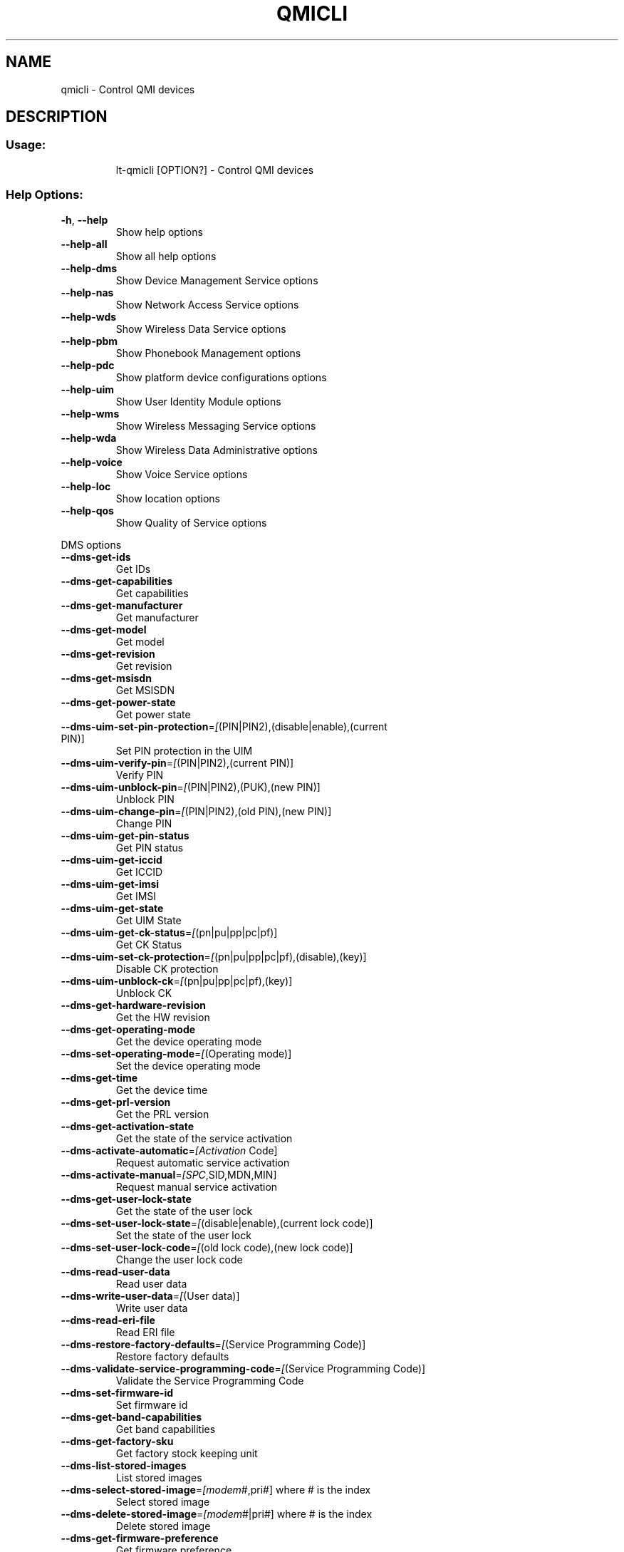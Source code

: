 .\" DO NOT MODIFY THIS FILE!  It was generated by help2man 1.47.10.
.TH QMICLI "1" "April 2019" "qmicli " "User Commands"
.SH NAME
qmicli \- Control QMI devices
.SH DESCRIPTION
.SS "Usage:"
.IP
lt\-qmicli [OPTION?] \- Control QMI devices
.SS "Help Options:"
.TP
\fB\-h\fR, \fB\-\-help\fR
Show help options
.TP
\fB\-\-help\-all\fR
Show all help options
.TP
\fB\-\-help\-dms\fR
Show Device Management Service options
.TP
\fB\-\-help\-nas\fR
Show Network Access Service options
.TP
\fB\-\-help\-wds\fR
Show Wireless Data Service options
.TP
\fB\-\-help\-pbm\fR
Show Phonebook Management options
.TP
\fB\-\-help\-pdc\fR
Show platform device configurations options
.TP
\fB\-\-help\-uim\fR
Show User Identity Module options
.TP
\fB\-\-help\-wms\fR
Show Wireless Messaging Service options
.TP
\fB\-\-help\-wda\fR
Show Wireless Data Administrative options
.TP
\fB\-\-help\-voice\fR
Show Voice Service options
.TP
\fB\-\-help\-loc\fR
Show location options
.TP
\fB\-\-help\-qos\fR
Show Quality of Service options
.PP
DMS options
.TP
\fB\-\-dms\-get\-ids\fR
Get IDs
.TP
\fB\-\-dms\-get\-capabilities\fR
Get capabilities
.TP
\fB\-\-dms\-get\-manufacturer\fR
Get manufacturer
.TP
\fB\-\-dms\-get\-model\fR
Get model
.TP
\fB\-\-dms\-get\-revision\fR
Get revision
.TP
\fB\-\-dms\-get\-msisdn\fR
Get MSISDN
.TP
\fB\-\-dms\-get\-power\-state\fR
Get power state
.TP
\fB\-\-dms\-uim\-set\-pin\-protection\fR=\fI\,[\/\fR(PIN|PIN2),(disable|enable),(current PIN)]
Set PIN protection in the UIM
.TP
\fB\-\-dms\-uim\-verify\-pin\fR=\fI\,[\/\fR(PIN|PIN2),(current PIN)]
Verify PIN
.TP
\fB\-\-dms\-uim\-unblock\-pin\fR=\fI\,[\/\fR(PIN|PIN2),(PUK),(new PIN)]
Unblock PIN
.TP
\fB\-\-dms\-uim\-change\-pin\fR=\fI\,[\/\fR(PIN|PIN2),(old PIN),(new PIN)]
Change PIN
.TP
\fB\-\-dms\-uim\-get\-pin\-status\fR
Get PIN status
.TP
\fB\-\-dms\-uim\-get\-iccid\fR
Get ICCID
.TP
\fB\-\-dms\-uim\-get\-imsi\fR
Get IMSI
.TP
\fB\-\-dms\-uim\-get\-state\fR
Get UIM State
.TP
\fB\-\-dms\-uim\-get\-ck\-status\fR=\fI\,[\/\fR(pn|pu|pp|pc|pf)]
Get CK Status
.TP
\fB\-\-dms\-uim\-set\-ck\-protection\fR=\fI\,[\/\fR(pn|pu|pp|pc|pf),(disable),(key)]
Disable CK protection
.TP
\fB\-\-dms\-uim\-unblock\-ck\fR=\fI\,[\/\fR(pn|pu|pp|pc|pf),(key)]
Unblock CK
.TP
\fB\-\-dms\-get\-hardware\-revision\fR
Get the HW revision
.TP
\fB\-\-dms\-get\-operating\-mode\fR
Get the device operating mode
.TP
\fB\-\-dms\-set\-operating\-mode\fR=\fI\,[\/\fR(Operating mode)]
Set the device operating mode
.TP
\fB\-\-dms\-get\-time\fR
Get the device time
.TP
\fB\-\-dms\-get\-prl\-version\fR
Get the PRL version
.TP
\fB\-\-dms\-get\-activation\-state\fR
Get the state of the service activation
.TP
\fB\-\-dms\-activate\-automatic\fR=\fI\,[Activation\/\fR Code]
Request automatic service activation
.TP
\fB\-\-dms\-activate\-manual\fR=\fI\,[SPC\/\fR,SID,MDN,MIN]
Request manual service activation
.TP
\fB\-\-dms\-get\-user\-lock\-state\fR
Get the state of the user lock
.TP
\fB\-\-dms\-set\-user\-lock\-state\fR=\fI\,[\/\fR(disable|enable),(current lock code)]
Set the state of the user lock
.TP
\fB\-\-dms\-set\-user\-lock\-code\fR=\fI\,[\/\fR(old lock code),(new lock code)]
Change the user lock code
.TP
\fB\-\-dms\-read\-user\-data\fR
Read user data
.TP
\fB\-\-dms\-write\-user\-data\fR=\fI\,[\/\fR(User data)]
Write user data
.TP
\fB\-\-dms\-read\-eri\-file\fR
Read ERI file
.TP
\fB\-\-dms\-restore\-factory\-defaults\fR=\fI\,[\/\fR(Service Programming Code)]
Restore factory defaults
.TP
\fB\-\-dms\-validate\-service\-programming\-code\fR=\fI\,[\/\fR(Service Programming Code)]
Validate the Service Programming Code
.TP
\fB\-\-dms\-set\-firmware\-id\fR
Set firmware id
.TP
\fB\-\-dms\-get\-band\-capabilities\fR
Get band capabilities
.TP
\fB\-\-dms\-get\-factory\-sku\fR
Get factory stock keeping unit
.TP
\fB\-\-dms\-list\-stored\-images\fR
List stored images
.TP
\fB\-\-dms\-select\-stored\-image\fR=\fI\,[modem\/\fR#,pri#] where # is the index
Select stored image
.TP
\fB\-\-dms\-delete\-stored\-image\fR=\fI\,[modem\/\fR#|pri#] where # is the index
Delete stored image
.TP
\fB\-\-dms\-get\-firmware\-preference\fR
Get firmware preference
.TP
\fB\-\-dms\-set\-firmware\-preference\fR=\fI\,[\/\fR(fwver),(config),(carrier)]
Set firmware preference
.TP
\fB\-\-dms\-get\-boot\-image\-download\-mode\fR
Get boot image download mode
.TP
\fB\-\-dms\-set\-boot\-image\-download\-mode\fR=\fI\,[normal\/\fR|boot\-and\-recovery]
Set boot image download mode
.TP
\fB\-\-dms\-get\-software\-version\fR
Get software version
.TP
\fB\-\-dms\-set\-fcc\-authentication\fR
Set FCC authentication
.TP
\fB\-\-dms\-get\-supported\-messages\fR
Get supported messages
.TP
\fB\-\-dms\-hp\-change\-device\-mode\fR=\fI\,[fastboot]\/\fR
Change device mode (HP specific)
.TP
\fB\-\-dms\-swi\-get\-current\-firmware\fR
Get Current Firmware (Sierra Wireless specific)
.TP
\fB\-\-dms\-swi\-get\-usb\-composition\fR
Get current and supported USB compositions (Sierra Wireless specific)
.TP
\fB\-\-dms\-swi\-set\-usb\-composition\fR=\fI\,[\/\fR#]
Set USB composition (Sierra Wireless specific)
.TP
\fB\-\-dms\-dell\-change\-device\-mode\fR=\fI\,[fastboot\-ota\/\fR|fastboot\-online]
Change device mode (DELL specific)
.TP
\fB\-\-dms\-dell\-get\-firmware\-version\fR=\fI\,[firmware\-mcfg\-apps\/\fR|firmware\-mcfg|apps]
Get firmware version (DELL specific)
.TP
\fB\-\-dms\-reset\fR
Reset the service state
.TP
\fB\-\-dms\-noop\fR
Just allocate or release a DMS client. Use with `\-\-client\-no\-release\-cid' and/or `\-\-client\-cid'
.PP
NAS options
.TP
\fB\-\-nas\-get\-signal\-strength\fR
Get signal strength
.TP
\fB\-\-nas\-get\-signal\-info\fR
Get signal info
.TP
\fB\-\-nas\-get\-tx\-rx\-info\fR=\fI\,[\/\fR(Radio Interface)]
Get TX/RX info
.TP
\fB\-\-nas\-get\-home\-network\fR
Get home network
.TP
\fB\-\-nas\-get\-serving\-system\fR
Get serving system
.TP
\fB\-\-nas\-get\-system\-info\fR
Get system info
.TP
\fB\-\-nas\-get\-technology\-preference\fR
Get technology preference
.TP
\fB\-\-nas\-get\-system\-selection\-preference\fR
Get system selection preference
.TP
\fB\-\-nas\-set\-system\-selection\-preference\fR=\fI\,[cdma\-1x\/\fR|cdma\-1xevdo|gsm|umts|lte|td\-scdma]
Set system selection preference
.TP
\fB\-\-nas\-network\-scan\fR
Scan networks
.TP
\fB\-\-nas\-get\-cell\-location\-info\fR
Get Cell Location Info
.TP
\fB\-\-nas\-force\-network\-search\fR
Force network search
.TP
\fB\-\-nas\-get\-operator\-name\fR
Get operator name data
.TP
\fB\-\-nas\-get\-lte\-cphy\-ca\-info\fR
Get LTE Cphy CA Info
.TP
\fB\-\-nas\-get\-rf\-band\-info\fR
Get RF Band Info
.TP
\fB\-\-nas\-get\-supported\-messages\fR
Get supported messages
.TP
\fB\-\-nas\-reset\fR
Reset the service state
.TP
\fB\-\-nas\-noop\fR
Just allocate or release a NAS client. Use with `\-\-client\-no\-release\-cid' and/or `\-\-client\-cid'
.PP
WDS options
.TP
\fB\-\-wds\-start\-network\fR=\fI\,[\/\fR"key=value,..."]
Start network (allowed keys: apn, 3gpp\-profile, 3gpp2\-profile, auth (PAP|CHAP|BOTH), username, password, autoconnect=yes, ip\-type (4|6))
.TP
\fB\-\-wds\-follow\-network\fR
Follow the network status until disconnected. Use with `\-\-wds\-start\-network'
.TP
\fB\-\-wds\-stop\-network\fR=\fI\,[Packet\/\fR data handle] OR [disable\-autoconnect]
Stop network
.TP
\fB\-\-wds\-get\-current\-settings\fR
Get current settings
.TP
\fB\-\-wds\-get\-packet\-service\-status\fR
Get packet service status
.TP
\fB\-\-wds\-get\-packet\-statistics\fR
Get packet statistics
.TP
\fB\-\-wds\-get\-data\-bearer\-technology\fR
Get data bearer technology
.TP
\fB\-\-wds\-get\-current\-data\-bearer\-technology\fR
Get current data bearer technology
.TP
\fB\-\-wds\-go\-dormant\fR
Make the active data connection go dormant
.TP
\fB\-\-wds\-go\-active\fR
Make the active data connection go active
.TP
\fB\-\-wds\-get\-dormancy\-status\fR
Get the dormancy status of the active data connection
.TP
\fB\-\-wds\-create\-profile\fR=\fI\,[\/\fR"(3gpp|3gpp2)[,key=value,...]"]
Create new profile using first available profile index (optional keys: name, apn, pdp\-type (IP|PPP|IPV6|IPV4V6), auth (NONE|PAP|CHAP|BOTH), username, password, context\-num, no\-roaming=yes, disabled=yes)
.TP
\fB\-\-wds\-swi\-create\-profile\-indexed\fR=\fI\,[\/\fR"(3gpp|3gpp2),#[,key=value,...]"]
Create new profile at specified profile index [Sierra Wireless specific] (optional keys: name, apn, pdp\-type (IP|PPP|IPV6|IPV4V6), auth (NONE|PAP|CHAP|BOTH), username, password, context\-num, no\-roaming=yes, disabled=yes)
.TP
\fB\-\-wds\-modify\-profile\fR=\fI\,[\/\fR"(3gpp|3gpp2),#,key=value,..."]
Modify existing profile (optional keys: name, apn, pdp\-type (IP|PPP|IPV6|IPV4V6), auth (NONE|PAP|CHAP|BOTH), username, password, context\-num, no\-roaming=yes, disabled=yes)
.TP
\fB\-\-wds\-delete\-profile\fR=\fI\,[\/\fR(3gpp|3gpp2),#]
Delete existing profile
.TP
\fB\-\-wds\-get\-profile\-list\fR=\fI\,[3gpp\/\fR|3gpp2]
Get profile list
.TP
\fB\-\-wds\-get\-default\-profile\-num\fR=\fI\,[3gpp\/\fR|3gpp2]
Get default profile number
.TP
\fB\-\-wds\-set\-default\-profile\-num\fR=\fI\,[\/\fR(3gpp|3gpp2),#]
Set default profile number
.TP
\fB\-\-wds\-get\-default\-settings\fR=\fI\,[3gpp\/\fR|3gpp2]
Get default settings
.TP
\fB\-\-wds\-get\-autoconnect\-settings\fR
Get autoconnect settings
.TP
\fB\-\-wds\-set\-autoconnect\-settings\fR=\fI\,[\/\fR(enabled|disabled|paused)[,(roaming\-allowed|home\-only)]]
Set autoconnect settings (roaming settings optional)
.TP
\fB\-\-wds\-get\-supported\-messages\fR
Get supported messages
.TP
\fB\-\-wds\-reset\fR
Reset the service state
.TP
\fB\-\-wds\-bind\-mux\-data\-port\fR=\fI\,[\/\fR"key=value,..."]
Bind qmux data port to controller device (allowed keys: mux\-id, ep\-iface\-number) to be used with `\-\-client\-no\-release\-cid'
.TP
\fB\-\-wds\-set\-ip\-family\fR=\fI\,[4\/\fR|6]
Set IP family
.TP
\fB\-\-wds\-get\-channel\-rates\fR
Get channel data rates
.TP
\fB\-\-wds\-noop\fR
Just allocate or release a WDS client. Use with `\-\-client\-no\-release\-cid' and/or `\-\-client\-cid'
.PP
PBM options
.TP
\fB\-\-pbm\-get\-all\-capabilities\fR
Get all phonebook capabilities
.TP
\fB\-\-pbm\-noop\fR
Just allocate or release a PBM client. Use with `\-\-client\-no\-release\-cid' and/or `\-\-client\-cid'
.PP
PDC options
.TP
\fB\-\-pdc\-list\-configs\fR=\fI\,[\/\fR(platform|software)]
List all configs
.TP
\fB\-\-pdc\-delete\-config\fR=\fI\,[\/\fR(platform|software),ConfigId]
Delete config
.TP
\fB\-\-pdc\-activate\-config\fR=\fI\,[\/\fR(platform|software),ConfigId]
Activate config
.TP
\fB\-\-pdc\-deactivate\-config\fR=\fI\,[\/\fR(platform|software),ConfigId]
Deactivate config
.TP
\fB\-\-pdc\-load\-config\fR=\fI\,[Path\/\fR to config]
Load config to device
.TP
\fB\-\-pdc\-noop\fR
Just allocate or release a PDC client. Use with `\-\-client\-no\-release\-cid' and/or `\-\-client\-cid'
.PP
UIM options
.TP
\fB\-\-uim\-set\-pin\-protection\fR=\fI\,[\/\fR(PIN1|PIN2|UPIN),(disable|enable),(current PIN)]
Set PIN protection
.TP
\fB\-\-uim\-verify\-pin\fR=\fI\,[\/\fR(PIN1|PIN2|UPIN),(current PIN)]
Verify PIN
.TP
\fB\-\-uim\-unblock\-pin\fR=\fI\,[\/\fR(PIN1|PIN2|UPIN),(PUK),(new PIN)]
Unblock PIN
.TP
\fB\-\-uim\-change\-pin\fR=\fI\,[\/\fR(PIN1|PIN2|UPIN),(old PIN),(new PIN)]
Change PIN
.TP
\fB\-\-uim\-read\-transparent\fR=\fI\,[0xNNNN\/\fR,0xNNNN,...]
Read a transparent file given the file path
.TP
\fB\-\-uim\-get\-file\-attributes\fR=\fI\,[0xNNNN\/\fR,0xNNNN,...]
Get the attributes of a given file
.TP
\fB\-\-uim\-read\-record\fR=\fI\,[\/\fR"key=value,..."]
Read a record from given file (allowed keys: record\-number, record\-length, file ([0xNNNN\-0xNNNN,...])
.TP
\fB\-\-uim\-get\-card\-status\fR
Get card status
.TP
\fB\-\-uim\-get\-supported\-messages\fR
Get supported messages
.TP
\fB\-\-uim\-sim\-power\-on\fR=\fI\,[\/\fR(slot number)]
Power on SIM card
.TP
\fB\-\-uim\-sim\-power\-off\fR=\fI\,[\/\fR(slot number)]
Power off SIM card
.TP
\fB\-\-uim\-reset\fR
Reset the service state
.TP
\fB\-\-uim\-noop\fR
Just allocate or release a UIM client. Use with `\-\-client\-no\-release\-cid' and/or `\-\-client\-cid'
.PP
WMS options
.TP
\fB\-\-wms\-get\-supported\-messages\fR
Get supported messages
.TP
\fB\-\-wms\-reset\fR
Reset the service state
.TP
\fB\-\-wms\-noop\fR
Just allocate or release a WMS client. Use with `\-\-client\-no\-release\-cid' and/or `\-\-client\-cid'
.PP
WDA options
.TP
\fB\-\-wda\-set\-data\-format\fR=\fI\,[\/\fR"key=value,..."]
Set data format (allowed keys: link\-layer\-protocol (802\-3|raw\-ip), ul\-protocol (tlp|qc\-ncm|mbim|rndis|qmap), dl\-protocol (tlp|qc\-ncm|mbim|rndis|qmap), dl\-datagrams\-max\-size, dl\-max\-datagrams, ep\-type (undefined|hsusb), ep\-iface\-number)
.TP
\fB\-\-wda\-get\-data\-format\fR
Get data format
.TP
\fB\-\-wda\-get\-supported\-messages\fR
Get supported messages
.TP
\fB\-\-wda\-noop\fR
Just allocate or release a WDA client. Use with `\-\-client\-no\-release\-cid' and/or `\-\-client\-cid'
.PP
VOICE options
.TP
\fB\-\-voice\-get\-config\fR
Get Voice service configuration
.TP
\fB\-\-voice\-get\-supported\-messages\fR
Get supported messages
.TP
\fB\-\-voice\-noop\fR
Just allocate or release a VOICE client. Use with `\-\-client\-no\-release\-cid' and/or `\-\-client\-cid'
.PP
LOC options
.TP
\fB\-\-loc\-session\-id\fR=\fI\,[ID]\/\fR
Session ID for the LOC session
.TP
\fB\-\-loc\-start\fR
Start location gathering
.TP
\fB\-\-loc\-stop\fR
Stop location gathering
.TP
\fB\-\-loc\-get\-position\-report\fR
Get position reported by the location module
.TP
\fB\-\-loc\-get\-gnss\-sv\-info\fR
Show GNSS space vehicle info
.TP
\fB\-\-loc\-timeout\fR=\fI\,[SECS]\/\fR
Maximum time to wait for information in `\-\-loc\-get\-position\-report' and `\-\-loc\-get\-gnss\-sv\-info' (default 30s)
.TP
\fB\-\-loc\-follow\-position\-report\fR
Follow all position updates reported by the location module indefinitely
.TP
\fB\-\-loc\-follow\-gnss\-sv\-info\fR
Follow all GNSS space vehicle info updates reported by the location module indefinitely
.TP
\fB\-\-loc\-follow\-nmea\fR
Follow all NMEA trace updates reported by the location module indefinitely
.TP
\fB\-\-loc\-delete\-assistance\-data\fR
Delete positioning assistance data
.TP
\fB\-\-loc\-noop\fR
Just allocate or release a LOC client. Use with `\-\-client\-no\-release\-cid' and/or `\-\-client\-cid'
.PP
QoS options
.TP
\fB\-\-qos\-get\-flow\-status\fR=\fI\,[QoS\/\fR ID]
Get QoS flow status
.TP
\fB\-\-qos\-get\-network\-status\fR
Gets the network status
.TP
\fB\-\-qos\-swi\-read\-data\-stats\fR=\fI\,[APN\/\fR ID]
Read data stats (Sierra Wireless specific)
.TP
\fB\-\-qos\-reset\fR
Reset the service state
.TP
\fB\-\-qos\-noop\fR
Just allocate or release a QOS client. Use with `\-\-client\-no\-release\-cid' and/or `\-\-client\-cid'
.SS "Application Options:"
.TP
\fB\-d\fR, \fB\-\-device\fR=\fI\,[PATH]\/\fR
Specify device path
.TP
\fB\-w\fR, \fB\-\-get\-wwan\-iface\fR
Get the WWAN iface name associated with this control port
.TP
\fB\-e\fR, \fB\-\-get\-expected\-data\-format\fR
Get the expected data format in the WWAN iface
.TP
\fB\-E\fR, \fB\-\-set\-expected\-data\-format\fR=\fI\,[802\-3\/\fR|raw\-ip]
Set the expected data format in the WWAN iface
.TP
\fB\-\-get\-service\-version\-info\fR
Get service version info
.TP
\fB\-\-device\-set\-instance\-id\fR=\fI\,[Instance\/\fR ID]
Set instance ID
.TP
\fB\-\-device\-open\-version\-info\fR
Run version info check when opening device
.TP
\fB\-\-device\-open\-sync\fR
Run sync operation when opening device
.TP
\fB\-p\fR, \fB\-\-device\-open\-proxy\fR
Request to use the 'qmi\-proxy' proxy
.TP
\fB\-\-device\-open\-qmi\fR
Open a cdc\-wdm device explicitly in QMI mode
.TP
\fB\-\-device\-open\-mbim\fR
Open a cdc\-wdm device explicitly in MBIM mode
.TP
\fB\-\-device\-open\-auto\fR
Open a cdc\-wdm device in either QMI or MBIM mode (default)
.TP
\fB\-\-device\-open\-net\fR=\fI\,[net\-802\-3\/\fR|net\-raw\-ip|net\-qos\-header|net\-no\-qos\-header]
Open device with specific link protocol and QoS flags
.TP
\fB\-\-client\-cid\fR=\fI\,[CID]\/\fR
Use the given CID, don't allocate a new one
.TP
\fB\-\-client\-no\-release\-cid\fR
Do not release the CID when exiting
.TP
\fB\-v\fR, \fB\-\-verbose\fR
Run action with verbose logs, including the debug ones
.TP
\fB\-\-silent\fR
Run action with no logs; not even the error/warning ones
.TP
\fB\-V\fR, \fB\-\-version\fR
Print version
.PP
qmicli 1.22.4
Copyright \(co 2012\-2019 Aleksander Morgado
License GPLv2+: GNU GPL version 2 or later <http://gnu.org/licenses/gpl\-2.0.html>
This is free software: you are free to change and redistribute it.
There is NO WARRANTY, to the extent permitted by law.
.SH "SEE ALSO"
The full documentation for
.B qmicli
is maintained as a Texinfo manual.  If the
.B info
and
.B qmicli
programs are properly installed at your site, the command
.IP
.B info qmicli
.PP
should give you access to the complete manual.
